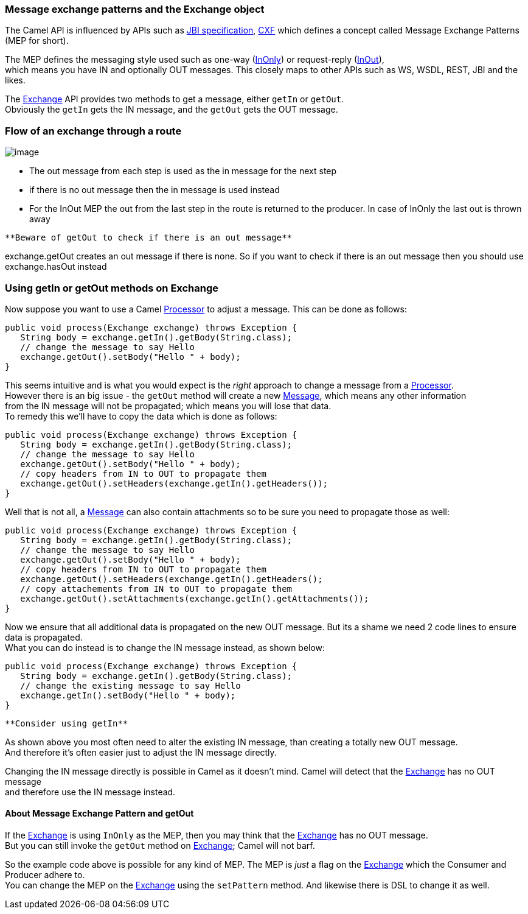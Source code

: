 [[ConfluenceContent]]
[[UsinggetInorgetOutmethodsonExchange-MessageexchangepatternsandtheExchangeobject]]
Message exchange patterns and the Exchange object
~~~~~~~~~~~~~~~~~~~~~~~~~~~~~~~~~~~~~~~~~~~~~~~~~

The Camel API is influenced by APIs such as
http://en.wikipedia.org/wiki/Java_Business_Integration[JBI
specification], http://cxf.apache.org/[CXF] which defines a concept
called Message Exchange Patterns (MEP for short).

The MEP defines the messaging style used such as one-way
(link:event-message.html[InOnly]) or request-reply
(link:request-reply.html[InOut]), +
which means you have IN and optionally OUT messages. This closely maps
to other APIs such as WS, WSDL, REST, JBI and the likes.

The link:exchange.html[Exchange] API provides two methods to get a
message, either `getIn` or `getOut`. +
Obviously the `getIn` gets the IN message, and the `getOut` gets the OUT
message.

[[UsinggetInorgetOutmethodsonExchange-Flowofanexchangethrougharoute]]
Flow of an exchange through a route
~~~~~~~~~~~~~~~~~~~~~~~~~~~~~~~~~~~

image:using-getin-or-getout-methods-on-exchange.data/Message%20flow%20in%20Route.png[image]

* The out message from each step is used as the in message for the next
step
* if there is no out message then the in message is used instead
* For the InOut MEP the out from the last step in the route is returned
to the producer. In case of InOnly the last out is thrown away

[Tip]
====
 **Beware of getOut to check if there is an out message**

exchange.getOut creates an out message if there is none. So if you want
to check if there is an out message then you should use exchange.hasOut
instead

====

[[UsinggetInorgetOutmethodsonExchange-UsinggetInorgetOutmethodsonExchange]]
Using getIn or getOut methods on Exchange
~~~~~~~~~~~~~~~~~~~~~~~~~~~~~~~~~~~~~~~~~

Now suppose you want to use a Camel link:processor.html[Processor] to
adjust a message. This can be done as follows:

[source,brush:,java;,gutter:,false;,theme:,Default]
----
public void process(Exchange exchange) throws Exception {
   String body = exchange.getIn().getBody(String.class);
   // change the message to say Hello
   exchange.getOut().setBody("Hello " + body);
}
----

This seems intuitive and is what you would expect is the _right_
approach to change a message from a link:processor.html[Processor]. +
However there is an big issue - the `getOut` method will create a new
link:message.html[Message], which means any other information +
from the IN message will not be propagated; which means you will lose
that data. +
To remedy this we'll have to copy the data which is done as follows:

[source,brush:,java;,gutter:,false;,theme:,Default]
----
public void process(Exchange exchange) throws Exception {
   String body = exchange.getIn().getBody(String.class);
   // change the message to say Hello
   exchange.getOut().setBody("Hello " + body);
   // copy headers from IN to OUT to propagate them
   exchange.getOut().setHeaders(exchange.getIn().getHeaders());
}
----

Well that is not all, a link:message.html[Message] can also contain
attachments so to be sure you need to propagate those as well:

[source,brush:,java;,gutter:,false;,theme:,Default]
----
public void process(Exchange exchange) throws Exception {
   String body = exchange.getIn().getBody(String.class);
   // change the message to say Hello
   exchange.getOut().setBody("Hello " + body);
   // copy headers from IN to OUT to propagate them
   exchange.getOut().setHeaders(exchange.getIn().getHeaders();
   // copy attachements from IN to OUT to propagate them
   exchange.getOut().setAttachments(exchange.getIn().getAttachments());
}
----

Now we ensure that all additional data is propagated on the new OUT
message. But its a shame we need 2 code lines to ensure data is
propagated. +
What you can do instead is to change the IN message instead, as shown
below:

[source,brush:,java;,gutter:,false;,theme:,Default]
----
public void process(Exchange exchange) throws Exception {
   String body = exchange.getIn().getBody(String.class);
   // change the existing message to say Hello
   exchange.getIn().setBody("Hello " + body);
}
----

[Tip]
====
 **Consider using getIn**

As shown above you most often need to alter the existing IN message,
than creating a totally new OUT message. +
And therefore it's often easier just to adjust the IN message directly.

====

Changing the IN message directly is possible in Camel as it doesn't
mind. Camel will detect that the link:exchange.html[Exchange] has no OUT
message +
and therefore use the IN message instead.

[[UsinggetInorgetOutmethodsonExchange-AboutMessageExchangePatternandgetOut]]
About Message Exchange Pattern and getOut
^^^^^^^^^^^^^^^^^^^^^^^^^^^^^^^^^^^^^^^^^

If the link:exchange.html[Exchange] is using `InOnly` as the MEP, then
you may think that the link:exchange.html[Exchange] has no OUT
message. +
But you can still invoke the `getOut` method on
link:exchange.html[Exchange]; Camel will not barf.

So the example code above is possible for any kind of MEP. The MEP is
_just_ a flag on the link:exchange.html[Exchange] which the Consumer and
Producer adhere to. +
You can change the MEP on the link:exchange.html[Exchange] using the
`setPattern` method. And likewise there is DSL to change it as well.
